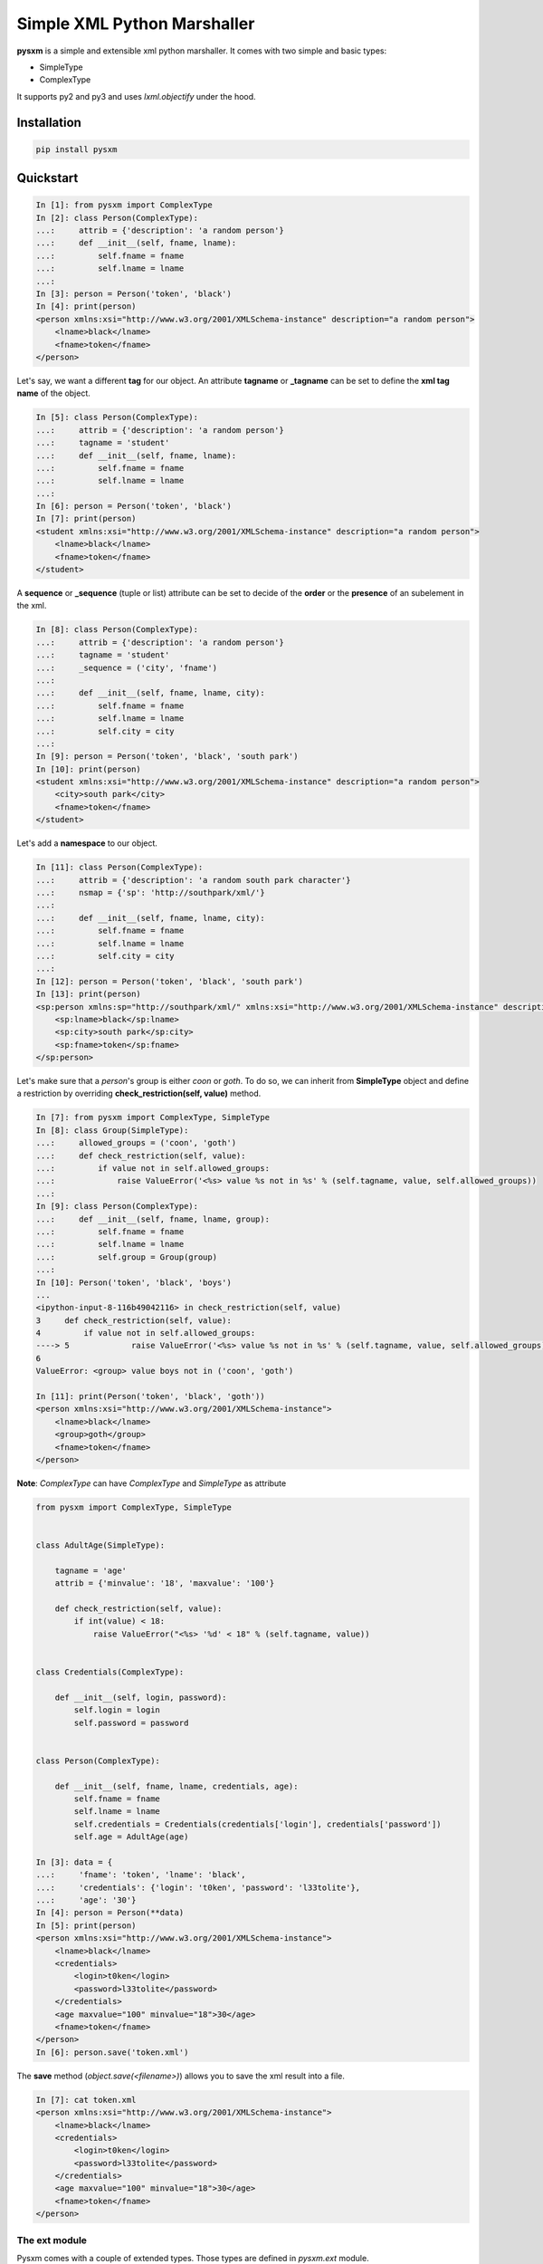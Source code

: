 Simple XML Python Marshaller
============================

.. image:: https://travis-ci.org/josuebrunel/pysxm.svg?branch=master
    :target: https://travis-ci.org/josuebrunel/pysxm
.. image:: https://coveralls.io/repos/github/josuebrunel/pysxm/badge.svg?branch=master
    :target: https://coveralls.io/github/josuebrunel/pysxm?branch=master
.. image:: http://pepy.tech/badge/pysxm
    :target: http://pepy.tech/count/pysxm


**pysxm** is a simple and extensible xml python marshaller.
It comes with two simple and basic types:

- SimpleType
- ComplexType

It supports py2 and py3 and uses *lxml.objectify* under the hood.


Installation
------------

.. code:: python

    pip install pysxm


Quickstart
----------

.. code:: python

    In [1]: from pysxm import ComplexType
    In [2]: class Person(ComplexType):
    ...:     attrib = {'description': 'a random person'}
    ...:     def __init__(self, fname, lname):
    ...:         self.fname = fname
    ...:         self.lname = lname
    ...:
    In [3]: person = Person('token', 'black')
    In [4]: print(person)
    <person xmlns:xsi="http://www.w3.org/2001/XMLSchema-instance" description="a random person">
        <lname>black</lname>
        <fname>token</fname>
    </person>

Let's say, we want a different **tag** for our object.
An attribute **tagname** or **_tagname** can be set to define the **xml tag name** of the object.

.. code:: python

    In [5]: class Person(ComplexType):
    ...:     attrib = {'description': 'a random person'}
    ...:     tagname = 'student'
    ...:     def __init__(self, fname, lname):
    ...:         self.fname = fname
    ...:         self.lname = lname
    ...:
    In [6]: person = Person('token', 'black')
    In [7]: print(person)
    <student xmlns:xsi="http://www.w3.org/2001/XMLSchema-instance" description="a random person">
        <lname>black</lname>
        <fname>token</fname>
    </student>

A **sequence** or **_sequence** (tuple or list) attribute can be set to decide of the **order** or the **presence** of an subelement in the xml.

.. code:: python

    In [8]: class Person(ComplexType):
    ...:     attrib = {'description': 'a random person'}
    ...:     tagname = 'student'
    ...:     _sequence = ('city', 'fname')
    ...:
    ...:     def __init__(self, fname, lname, city):
    ...:         self.fname = fname
    ...:         self.lname = lname
    ...:         self.city = city
    ...:
    In [9]: person = Person('token', 'black', 'south park')
    In [10]: print(person)
    <student xmlns:xsi="http://www.w3.org/2001/XMLSchema-instance" description="a random person">
        <city>south park</city>
        <fname>token</fname>
    </student>

Let's add a **namespace** to our object.

.. code:: python

    In [11]: class Person(ComplexType):
    ...:     attrib = {'description': 'a random south park character'}
    ...:     nsmap = {'sp': 'http://southpark/xml/'}
    ...:
    ...:     def __init__(self, fname, lname, city):
    ...:         self.fname = fname
    ...:         self.lname = lname
    ...:         self.city = city
    ...:
    In [12]: person = Person('token', 'black', 'south park')
    In [13]: print(person)
    <sp:person xmlns:sp="http://southpark/xml/" xmlns:xsi="http://www.w3.org/2001/XMLSchema-instance" description="a random south park character">
        <sp:lname>black</sp:lname>
        <sp:city>south park</sp:city>
        <sp:fname>token</sp:fname>
    </sp:person>

Let's make sure that a *person*'s group is either *coon* or *goth*.
To do so, we can inherit from **SimpleType** object and define a restriction by overriding **check_restriction(self, value)** method.

.. code:: python

    In [7]: from pysxm import ComplexType, SimpleType
    In [8]: class Group(SimpleType):
    ...:     allowed_groups = ('coon', 'goth')
    ...:     def check_restriction(self, value):
    ...:         if value not in self.allowed_groups:
    ...:             raise ValueError('<%s> value %s not in %s' % (self.tagname, value, self.allowed_groups))
    ...:
    In [9]: class Person(ComplexType):
    ...:     def __init__(self, fname, lname, group):
    ...:         self.fname = fname
    ...:         self.lname = lname
    ...:         self.group = Group(group)
    ...:
    In [10]: Person('token', 'black', 'boys')
    ...
    <ipython-input-8-116b49042116> in check_restriction(self, value)
    3     def check_restriction(self, value):
    4         if value not in self.allowed_groups:
    ----> 5             raise ValueError('<%s> value %s not in %s' % (self.tagname, value, self.allowed_groups))
    6
    ValueError: <group> value boys not in ('coon', 'goth')

    In [11]: print(Person('token', 'black', 'goth'))
    <person xmlns:xsi="http://www.w3.org/2001/XMLSchema-instance">
        <lname>black</lname>
        <group>goth</group>
        <fname>token</fname>
    </person>

**Note**: *ComplexType* can have *ComplexType* and *SimpleType* as attribute

.. code:: python

    from pysxm import ComplexType, SimpleType


    class AdultAge(SimpleType):

        tagname = 'age'
        attrib = {'minvalue': '18', 'maxvalue': '100'}

        def check_restriction(self, value):
            if int(value) < 18:
                raise ValueError("<%s> '%d' < 18" % (self.tagname, value))


    class Credentials(ComplexType):

        def __init__(self, login, password):
            self.login = login
            self.password = password


    class Person(ComplexType):

        def __init__(self, fname, lname, credentials, age):
            self.fname = fname
            self.lname = lname
            self.credentials = Credentials(credentials['login'], credentials['password'])
            self.age = AdultAge(age)

    In [3]: data = {
    ...:     'fname': 'token', 'lname': 'black',
    ...:     'credentials': {'login': 't0ken', 'password': 'l33tolite'},
    ...:     'age': '30'}
    In [4]: person = Person(**data)
    In [5]: print(person)
    <person xmlns:xsi="http://www.w3.org/2001/XMLSchema-instance">
        <lname>black</lname>
        <credentials>
            <login>t0ken</login>
            <password>l33tolite</password>
        </credentials>
        <age maxvalue="100" minvalue="18">30</age>
        <fname>token</fname>
    </person>
    In [6]: person.save('token.xml')

The **save** method (*object.save(<filename>)*) allows you to save the xml result into a file.

.. code:: python

    In [7]: cat token.xml
    <person xmlns:xsi="http://www.w3.org/2001/XMLSchema-instance">
        <lname>black</lname>
        <credentials>
            <login>t0ken</login>
            <password>l33tolite</password>
        </credentials>
        <age maxvalue="100" minvalue="18">30</age>
        <fname>token</fname>
    </person>


The ext module
^^^^^^^^^^^^^^

Pysxm comes with a couple of extended types. Those types are defined in *pysxm.ext* module.

DataComplexType
"""""""""""""""

This is a simple *DataClass* of *ComplexType*. Here is how you can set one up:

.. code:: python

    from pysxm.ext import DataComplexType, XSimpleType


    class Game(DataComplexType):
         platform = XSimpleType('platform', ['xboxone', 'xboxx'], lambda v, av: v in av)

    >>> game = Game(name='state of decay 2', editor='undead labs', platform='xboxone')
    >>> print(game)
    <game>
        <name>state of decay 2</name>
        <platform>xboxone</platform>
        <editor>undead labs</editor>
    </game>

XSimpleType
"""""""""""

It gets tiresome to subclass a *SimpleType* everytime you want to check a value. To overcome that, **pysxm** provides a **descriptor** called **XSimpleType**:

.. code:: python

    class XSimpleType(name=None, restriction=None, checker=None, error_msg=None, tagname=None)
        '''name: it's the name of the attribute.
        restriction: self explanatory
        checker: the fucntion that checks the input value
        error_msg: message returned when checking fails
        tagname: tagname of the element
        '''

Here is an example:


.. code:: python

    class XboxGamer(ComplexType):
        platform = XSimpleType('platform', ('xone', 'xbox360', 'xbox'), lambda v, av: v in av)
        score = XSimpleType('score', (4000, 1000000), lambda v, av: int(av[0]) <= int(v) < int(av[1]))
        lastlogin = XDateTimeType('lastlogin')

        def __init__(self, gamertag, platform, score, lastlogin):
            self.gamertag = gamertag
            self.platform = platform
            self.score = score
            self.lastlogin = lastlogin

    In [1]: print(gamer_data)
    {'gamertag': 'LokingHD', 'platform': 'ps4', 'score': '22526', 'lastlogin': '2018-03-21'}
    In [2]: XboxGamer(**gamer_data)
    ---------------------------------------------------------------------------
    ValueError                                Traceback (most recent call last)
    <ipython-input-2-61f95466da46> in <module>()
    ----> 1 XboxGamer(**gamer_data)
    /home/josue/workspace/dev/pysxdb/pysxm/ext.pyc in check(self, instance, value)
    77         if not self.checker(value, self.restriction_values):
    78             raise ValueError('tagname <%s> value %s is invalid: expected (%s)'
    ---> 79                              % (instance.tagname, value, self.restriction_values))
        80
    81     def check_restriction(self, instance, value):
    ValueError: tagname <xboxgamer> value ps4 is invalid: expected (('xone', 'xbox360', 'xbox'))
    In [3]: gamer_data['platform'] = 'xone'
    In [4]: gamer = XboxGamer(**gamer_data)
    In [5]: print(gamer)
    <xboxgamer xmlns:xsi="http://www.w3.org/2001/XMLSchema-instance">
        <gamertag>LokingHD</gamertag>
        <platform>xone</platform>
        <score>22526</score>
        <lastlogin>2018-03-21T00:00:00</lastlogin>
    </xboxgamer>


Most of the types defined in *pysxm.ext* are descriptors and they're subclassable.


Voila :wink:
